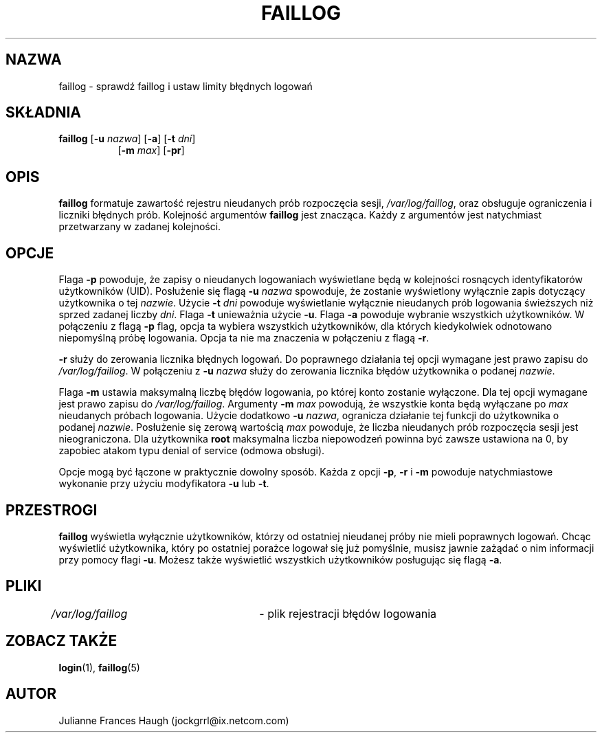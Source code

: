 .\" $Id: faillog.8,v 1.9 2005/12/01 20:38:27 kloczek Exp $
.\" Copyright 1989 - 1994, Julianne Frances Haugh
.\" All rights reserved.
.\"
.\" Redistribution and use in source and binary forms, with or without
.\" modification, are permitted provided that the following conditions
.\" are met:
.\" 1. Redistributions of source code must retain the above copyright
.\"    notice, this list of conditions and the following disclaimer.
.\" 2. Redistributions in binary form must reproduce the above copyright
.\"    notice, this list of conditions and the following disclaimer in the
.\"    documentation and/or other materials provided with the distribution.
.\" 3. Neither the name of Julianne F. Haugh nor the names of its contributors
.\"    may be used to endorse or promote products derived from this software
.\"    without specific prior written permission.
.\"
.\" THIS SOFTWARE IS PROVIDED BY JULIE HAUGH AND CONTRIBUTORS ``AS IS'' AND
.\" ANY EXPRESS OR IMPLIED WARRANTIES, INCLUDING, BUT NOT LIMITED TO, THE
.\" IMPLIED WARRANTIES OF MERCHANTABILITY AND FITNESS FOR A PARTICULAR PURPOSE
.\" ARE DISCLAIMED.  IN NO EVENT SHALL JULIE HAUGH OR CONTRIBUTORS BE LIABLE
.\" FOR ANY DIRECT, INDIRECT, INCIDENTAL, SPECIAL, EXEMPLARY, OR CONSEQUENTIAL
.\" DAMAGES (INCLUDING, BUT NOT LIMITED TO, PROCUREMENT OF SUBSTITUTE GOODS
.\" OR SERVICES; LOSS OF USE, DATA, OR PROFITS; OR BUSINESS INTERRUPTION)
.\" HOWEVER CAUSED AND ON ANY THEORY OF LIABILITY, WHETHER IN CONTRACT, STRICT
.\" LIABILITY, OR TORT (INCLUDING NEGLIGENCE OR OTHERWISE) ARISING IN ANY WAY
.\" OUT OF THE USE OF THIS SOFTWARE, EVEN IF ADVISED OF THE POSSIBILITY OF
.\" SUCH DAMAGE.
.TH FAILLOG 8
.SH NAZWA
faillog \- sprawdź faillog i ustaw limity błędnych logowań
.SH SKŁADNIA
.TP 8
\fBfaillog\fR [\fB\-u\fR \fInazwa\fR] [\fB\-a\fR] [\fB\-t\fR \fIdni\fR]
[\fB\-m\fR \fImax\fR] [\fB\-pr\fR] 
.SH OPIS
\fBfaillog\fR formatuje zawartość rejestru nieudanych prób rozpoczęcia sesji,
\fI/var/log/faillog\fR, oraz obsługuje ograniczenia i liczniki błędnych prób.
Kolejność argumentów \fBfaillog\fR jest znacząca. Każdy z argumentów jest
natychmiast przetwarzany w zadanej kolejności.
.SH OPCJE
Flaga \fB\-p\fR powoduje, że zapisy o nieudanych logowaniach wyświetlane będą
w kolejności rosnących identyfikatorów użytkowników (UID).
Posłużenie się flagą \fB\-u\fR \fInazwa\fR spowoduje, że zostanie wyświetlony
wyłącznie zapis dotyczący użytkownika o tej \fInazwie\fR.
Użycie \fB\-t\fR \fIdni\fR powoduje wyświetlanie wyłącznie nieudanych prób
logowania świeższych niż sprzed zadanej liczby \fIdni\fR.
Flaga \fB\-t\fR unieważnia użycie \fB\-u\fR.
Flaga \fB\-a\fR powoduje wybranie wszystkich użytkowników.
W połączeniu z flagą \fB\-p\fR flag, opcja ta wybiera wszystkich użytkowników,
dla których kiedykolwiek odnotowano niepomyślną próbę logowania.
Opcja ta nie ma znaczenia w połączeniu z flagą \fB\-r\fR.
.PP
\fB\-r\fR służy do zerowania licznika błędnych logowań. Do poprawnego działania
tej opcji wymagane jest prawo zapisu do \fI/var/log/faillog\fR.
W połączeniu z \fB\-u\fR \fInazwa\fR służy do zerowania licznika błędów użytkownika
o podanej \fInazwie\fR.
.PP
Flaga \fB\-m\fR ustawia maksymalną liczbę błędów logowania, po której konto
zostanie wyłączone. Dla tej opcji wymagane jest prawo zapisu do
\fI/var/log/faillog\fR.
Argumenty \fB\-m\fR \fImax\fR powodują, że wszystkie konta będą wyłączane po
\fImax\fR nieudanych próbach logowania.
Użycie dodatkowo \fB\-u\fR \fInazwa\fR, ogranicza działanie tej funkcji do
użytkownika o podanej \fInazwie\fR.
Posłużenie się zerową wartością \fImax\fR powoduje, że liczba nieudanych prób
rozpoczęcia sesji jest nieograniczona.
Dla użytkownika \fBroot\fR maksymalna liczba niepowodzeń powinna być zawsze
ustawiona na 0, by zapobiec atakom typu denial of service (odmowa obsługi).
.PP
Opcje mogą być łączone w praktycznie dowolny sposób. Każda z opcji \fB\-p\fR,
\fB\-r\fR i \fB\-m\fR powoduje natychmiastowe wykonanie przy użyciu modyfikatora
\fB\-u\fR lub \fB\-t\fR.
.SH PRZESTROGI
\fBfaillog\fR wyświetla wyłącznie użytkowników, którzy od ostatniej nieudanej
próby nie mieli poprawnych logowań.
Chcąc wyświetlić użytkownika, który po ostatniej porażce logował się już
pomyślnie, musisz jawnie zażądać o nim informacji przy pomocy flagi \fB\-u\fR.
Możesz także wyświetlić wszystkich użytkowników posługując się flagą \fB\-a\fR.
.SH PLIKI
\fI/var/log/faillog\fR	\- plik rejestracji błędów logowania
.SH ZOBACZ TAKŻE
.BR login (1),
.BR faillog (5)
.SH AUTOR
Julianne Frances Haugh (jockgrrl@ix.netcom.com)
